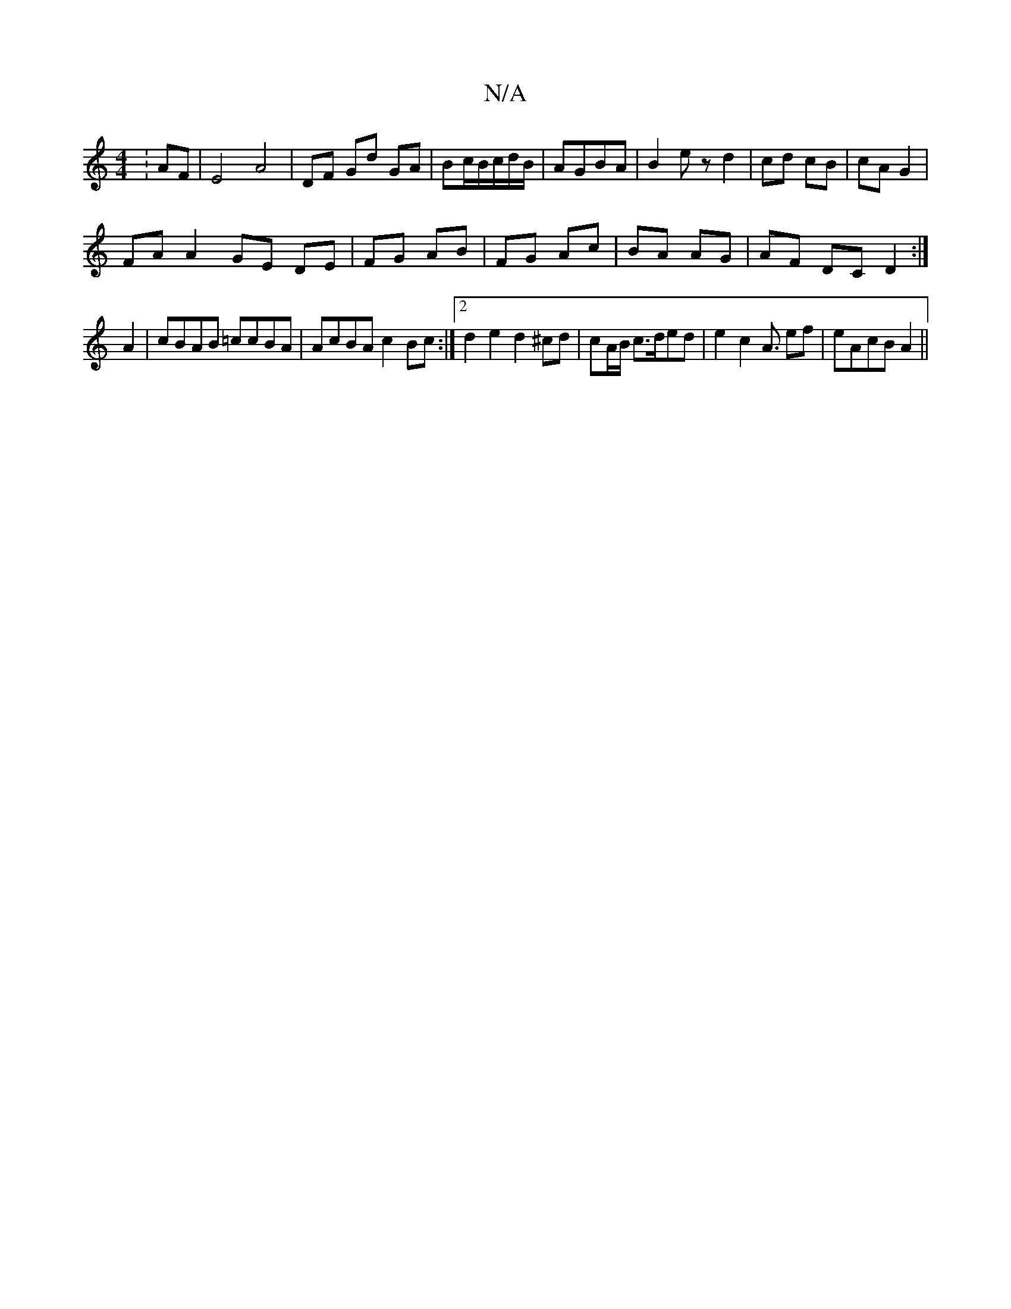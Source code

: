 X:1
T:N/A
M:4/4
R:N/A
K:Cmajor
: AF|E4 A4| DF Gd GA | Bc/2B/c/d/B/|AGBA | B2 ez d2 | cd cB | cA G2 |
FA A2 GE DE|FG AB|FG Ac|BA AG | AF DC D2 :|
A2 | cBAB =ccBA | AcBA c2 Bc :|2 d2 e2 d2 ^cd| cA/B/ c>ded | e2 c2 A3/ ef | eAcB A2 ||